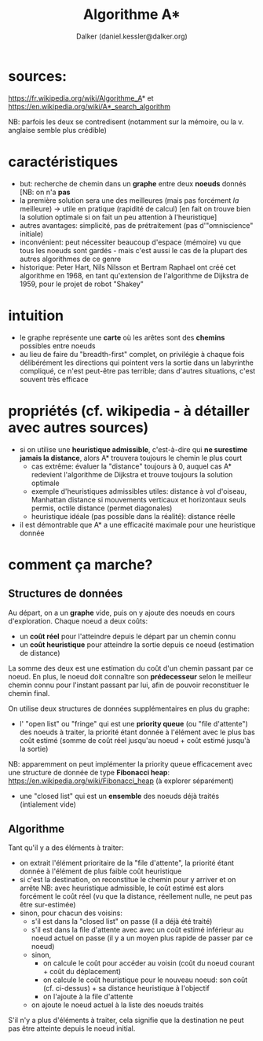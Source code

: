 #+TITLE: Algorithme A*
#+AUTHOR: Dalker (daniel.kessler@dalker.org)

* sources:
  https://fr.wikipedia.org/wiki/Algorithme_A* et
  https://en.wikipedia.org/wiki/A*_search_algorithm

  NB: parfois les deux se contredisent (notamment sur la mémoire, ou la
  v. anglaise semble plus crédible)

* caractéristiques
  - but: recherche de chemin dans un *graphe* entre deux *noeuds* donnés
    [NB: on n'a *pas* 
  - la première solution sera une des meilleures (mais pas forcément /la/ meilleure)
    -> utile en pratique (rapidité de calcul) 
    [en fait on trouve bien la solution optimale si on fait un peu attention à l'heuristique]
  - autres avantages: simplicité, pas de prétraitement (pas d'"omniscience" initiale)
  - inconvénient: peut nécessiter beaucoup d'espace (mémoire) vu que tous les
    noeuds sont gardés - mais c'est aussi le cas de la plupart des autres
    algorithmes de ce genre
  - historique: Peter Hart, Nils Nilsson et Bertram Raphael ont créé cet
    algorithme en 1968, en tant qu'extension de l'algorithme de Dijkstra de
    1959, pour le projet de robot "Shakey"
* intuition
  - le graphe représente une *carte* où les arêtes sont des *chemins* possibles
    entre noeuds
  - au lieu de faire du "breadth-first" complet, on privilégie à chaque fois
    délibérément les directions qui pointent vers la sortie
    dans un labyrinthe compliqué, ce n'est peut-être pas terrible; dans d'autres
    situations, c'est souvent très efficace
* propriétés (cf. wikipedia - à détailler avec autres sources)
  - si on utilise une *heuristique admissible*, c'est-à-dire qui *ne surestime
    jamais la distance*, alors A* trouvera toujours le chemin le plus court
    - cas extrême: évaluer la "distance" toujours à 0, auquel cas A* redevient
      l'algorithme de Dijkstra et trouve toujours la solution optimale
    - exemple d'heuristiques admissibles utiles: distance à vol d'oiseau,
      Manhattan distance si mouvements verticaux et horizontaux seuls permis,
      octile distance (permet diagonales)
    - heuristique idéale (pas possible dans la réalité): distance réelle
  - il est démontrable que A* a une efficacité maximale pour une heuristique donnée
* comment ça marche?
** Structures de données
  Au départ, on a un *graphe* vide, puis on y ajoute des noeuds en cours
  d'exploration. Chaque noeud a deux coûts:
  - un *coût réel* pour l'atteindre depuis le départ par un chemin connu
  - un *coût heuristique* pour atteindre la sortie depuis ce noeud (estimation de distance)
  La somme des deux est une estimation du coût d'un chemin passant par ce noeud.
  En plus, le noeud doit connaître son *prédecesseur* selon le meilleur chemin
  connu pour l'instant passant par lui, afin de pouvoir reconstituer le chemin final.

  On utilise deux structures de données supplémentaires en plus du graphe:
  - l' "open list" ou "fringe" qui est une *priority queue* (ou "file
    d'attente") des noeuds à traiter, la priorité étant donnée à l'élément avec
    le plus bas coût estimé (somme de coût réel jusqu'au noeud + coût estimé
    jusqu'à la sortie)
  NB: apparemment on peut implémenter la priority queue efficacement avec une
  structure de donnée de type *Fibonacci heap*:
  https://en.wikipedia.org/wiki/Fibonacci_heap (à explorer séparément)
  - une "closed list" qui est un *ensemble* des noeuds déjà traités (intialement vide)
** Algorithme
  Tant qu'il y a des éléments à traiter:
  - on extrait l'élément prioritaire de la "file d'attente", la priorité étant
    donnée à l'élément de plus faible coût heuristique
  - si c'est la destination, on reconstitue le chemin pour y arriver et on arrête
    NB: avec heuristique admissible, le coût estimé est alors forcément le coût
    réel (vu que la distance, réellement nulle, ne peut pas être sur-estimée)
  - sinon, pour chacun des voisins:
    * s'il est dans la "closed list" on passe (il a déjà été traité)
    * s'il est dans la file d'attente avec avec un coût estimé inférieur au
      noeud actuel on passe (il y a un moyen plus rapide de passer par ce noeud)
    * sinon,
      - on calcule le coût pour accéder au voisin (coût du noeud courant + coût
        du déplacement)
      - on calcule le coût heuristique pour le nouveau noeud: son coût
        (cf. ci-dessus) + sa distance heuristique à l'objectif
      - on l'ajoute à la file d'attente
    * on ajoute le noeud actuel à la liste des noeuds traités
  S'il n'y a plus d'éléments à traiter, cela signifie que la destination ne peut
  pas être atteinte depuis le noeud initial.

